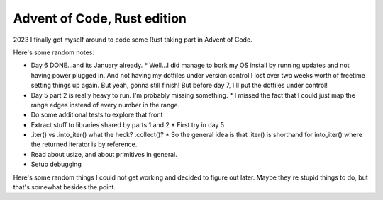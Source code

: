 Advent of Code, Rust edition
============================

2023 I finally got myself around to code some Rust taking part in Advent of Code.

Here's some random notes:

* Day 6 DONE...and its January already.
  * Well...I did manage to bork my OS install by running updates and not having power plugged in. And not having my dotfiles under version control I lost over two weeks worth of freetime setting things up again. But yeah, gonna still finish! But before day 7, I'll put the dotfiles under control!
* Day 5 part 2 is really heavy to run. I'm probably missing something.
  * I missed the fact that I could just map the range edges instead of every number in the range.
* Do some additional tests to explore that front
* Extract stuff to libraries shared by parts 1 and 2
  * First try in day 5
* .iter() vs .into_iter() what the heck? .collect()?
  * So the general idea is that .iter() is shorthand for into_iter() where the returned iterator is by reference.
* Read about usize, and about primitives in general.
* Setup debugging

Here's some random things I could not get working and decided to figure out later.
Maybe they're stupid things to do, but that's somewhat besides the point.

.. code-block:: rust
    :linenos:

    // This does not even pass compilation,
    // but the idea is to feed the results
    // of iter.take_while(...) to this function
    // as something that implements IntoIterator
    // yielding string slices (&str),
    // and this function returning a vector of
    // string-slices back.
    // The returned value could also be a vector
    // of strings, which, if I understand correctly,
    // would simplify handling the lifetimes.
    // And it seems, indeed, that lifetimes
    // are the reason why this wooshes me so hard
    // right now.
    fn my_fn<I>(i: I) -> Vec<&str>
    where I: IntoIterator<Item = &str>
    {
        // This is just an example
        i.into_iter().map(|s| s.trim()).collect()
    }

    fn main() {
        let input = include_str("input.txt")
        let trimmed = my_fn(input.lines().take_while(|line| !line.is_empty()));
    }


